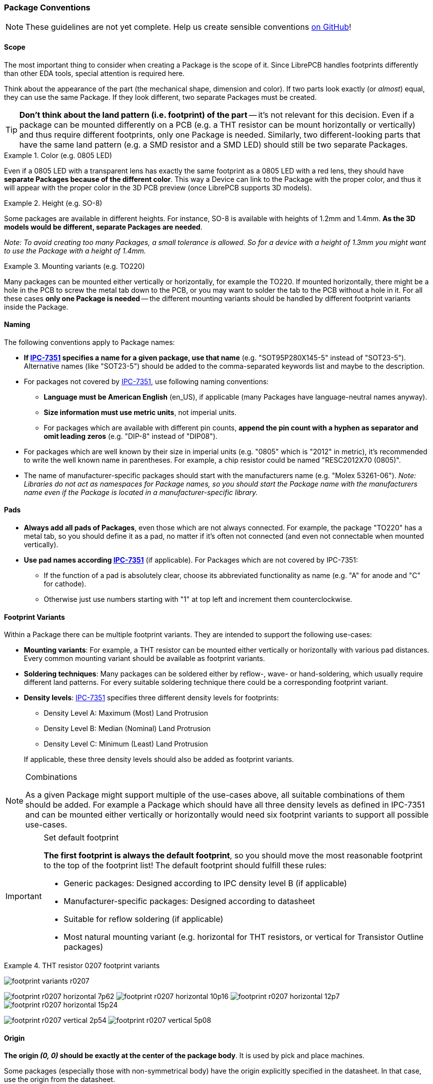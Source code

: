 [#libraryconventions-packages]
=== Package Conventions
:ipc7351-pdf: http://pcbget.ru/Files/Standarts/IPC_7351.pdf
:ipc7351-naming-pdf: http://ohm.bu.edu/~pbohn/__Engineering_Reference/pcb_layout/pcbmatrix/IPC-7x51%20&%20PCBM%20Land%20Pattern%20Naming%20Convention.pdf
:ipc7351c-slides: https://ocipcdc.org/archive/What_is_New_in_IPC-7351C_03_11_2015.pdf

[NOTE]
====
These guidelines are not yet complete. Help us create sensible conventions
https://github.com/LibrePCB/librepcb-doc/issues?q=is%3Aissue+label%3A%22Conventions%3A+Packages%22[on GitHub]!
====


[#libraryconventions-packages-scope]
==== Scope

The most important thing to consider when creating a Package is the scope
of it. Since LibrePCB handles footprints differently than other EDA tools,
special attention is required here.

Think about the appearance of the part (the mechanical shape, dimension and
color). If two parts look exactly (or _almost_) equal, they can use the same
Package. If they look different, two separate Packages must be created.

[TIP]
====
*Don't think about the land pattern (i.e. footprint) of the part* -- it's not
relevant for this decision. Even if a package can be mounted differently on
a PCB (e.g. a THT resistor can be mount horizontally or vertically) and thus
require different footprints, only one Package is needed. Similarly, two
different-looking parts that have the same land pattern (e.g. a SMD resistor
and a SMD LED) should still be two separate Packages.
====

.Color (e.g. 0805 LED)
====
Even if a 0805 LED with a transparent lens has exactly the same footprint as a 
0805 LED with a red lens, they should have *separate Packages because of the
different color*. This way a Device can link to the Package with the proper
color, and thus it will appear with the proper color in the 3D PCB preview
(once LibrePCB supports 3D models).
====

.Height (e.g. SO-8)
====
Some packages are available in different heights. For instance, SO-8 is
available with heights of 1.2mm and 1.4mm. *As the 3D models would be different,
separate Packages are needed*.

_Note: To avoid creating too many Packages, a small tolerance is allowed. So for
a device with a height of 1.3mm you might want to use the Package with a height
of 1.4mm._
====

.Mounting variants (e.g. TO220)
====
Many packages can be mounted either vertically or horizontally, for example the
TO220. If mounted horizontally, there might be a hole in the PCB to screw the
metal tab down to the PCB, or you may want to solder the tab to the PCB without
a hole in it. For all these cases *only one Package is needed* -- the different
mounting variants should be handled by different footprint variants inside the
Package.
====


[#libraryconventions-packages-naming]
==== Naming

The following conventions apply to Package names:

* *If {ipc7351-naming-pdf}[IPC-7351] specifies a name for a given package, use
  that name* (e.g. "SOT95P280X145-5" instead of "SOT23-5"). Alternative names
  (like "SOT23-5") should be added to the comma-separated keywords list and
  maybe to the description.
* For packages not covered by {ipc7351-naming-pdf}[IPC-7351], use following
  naming conventions:
** *Language must be American English* (en_US), if applicable (many Packages
   have language-neutral names anyway).
** *Size information must use metric units*, not imperial units.
** For packages which are available with different pin counts, *append the pin
   count with a hyphen as separator and omit leading zeros* (e.g. "DIP-8"
   instead of "DIP08").
* For packages which are well known by their size in imperial units (e.g. "0805"
  which is "2012" in metric), it's recommended to write the well known name in
  parentheses. For example, a chip resistor could be named "RESC2012X70 (0805)".
* The name of manufacturer-specific packages should start with the manufacturers
  name (e.g. "Molex 53261-06"). _Note: Libraries do not act as namespaces for
  Package names, so you should start the Package name with the manufacturers name
  even if the Package is located in a manufacturer-specific library._


[#libraryconventions-packages-pads]
==== Pads

* *Always add all pads of Packages*, even those which are not always connected.
  For example, the package "TO220" has a metal tab, so you should define it as
  a pad, no matter if it's often not connected (and even not connectable when
  mounted vertically).
* *Use pad names according {ipc7351-pdf}[IPC-7351]* (if applicable). For
  Packages which are not covered by IPC-7351:
** If the function of a pad is absolutely clear, choose its abbreviated
   functionality as name (e.g. "A" for anode and "C" for cathode).
** Otherwise just use numbers starting with "1" at top left and increment
   them counterclockwise.


[#libraryconventions-packages-footprints]
==== Footprint Variants

Within a Package there can be multiple footprint variants. They are intended
to support the following use-cases:

* *Mounting variants*: For example, a THT resistor can be mounted either
  vertically or horizontally with various pad distances. Every common mounting
  variant should be available as footprint variants.
* *Soldering techniques*: Many packages can be soldered either by reflow-,
  wave- or hand-soldering, which usually require different land patterns. For
  every suitable soldering technique there could be a corresponding footprint
  variant.
* *Density levels*: {ipc7351-pdf}[IPC-7351] specifies three different density
  levels for footprints:
+
--
* Density Level A: Maximum (Most) Land Protrusion
* Density Level B: Median (Nominal) Land Protrusion
* Density Level C: Minimum (Least) Land Protrusion
--
If applicable, these three density levels should also be added as footprint
variants.

.Combinations
[NOTE]
====
As a given Package might support multiple of the use-cases above, all suitable
combinations of them should be added. For example a Package which should have
all three density levels as defined in IPC-7351 and can be mounted either
vertically or horizontally would need six footprint variants to support all
possible use-cases.
====

.Set default footprint
[IMPORTANT]
====
*The first footprint is always the default footprint*, so you should move
the most reasonable footprint to the top of the footprint list! The default
footprint should fulfill these rules:

* Generic packages: Designed according to IPC density level B (if applicable)
* Manufacturer-specific packages: Designed according to datasheet
* Suitable for reflow soldering (if applicable)
* Most natural mounting variant (e.g. horizontal for THT resistors, or
  vertical for Transistor Outline packages)
====

.THT resistor 0207 footprint variants
====
image:img/footprint_variants_r0207.png[]

image:img/footprint_r0207_horizontal_7p62.png[]
image:img/footprint_r0207_horizontal_10p16.png[]
image:img/footprint_r0207_horizontal_12p7.png[]
image:img/footprint_r0207_horizontal_15p24.png[]

image:img/footprint_r0207_vertical_2p54.png[]
image:img/footprint_r0207_vertical_5p08.png[]
====


[#libraryconventions-packages-origin]
==== Origin

*The origin _(0, 0)_ should be exactly at the center of the package body*. It
is used by pick and place machines.

Some packages (especially those with non-symmetrical body) have the origin
explicitly specified in the datasheet. In that case, use the origin from
the datasheet.


[#libraryconventions-packages-orientation]
==== Orientation

*Footprints must be drawn from the top-view*. When a footprint needs to appear
on the bottom of a board, this can be done in the board editor by mirroring it.

*Pin 1 should always be at the top left*, as defined in
{ipc7351c-slides}[IPC-7351C "Level A"] (slide 22).

.Footprint orientation examples
====
image:img/footprint_pin1_dip8.png[]
image:img/footprint_pin1_sot669.png[]
====


[#libraryconventions-packages-placement]
==== Placement Layer

The _Top Placement_ layer is intended to be printed on silkscreen and thus
should contain information required for assembling the PCB. But don't put too
many things on that layer as it would waste space on the PCB!

Typically this layer should only contain some lines and dots to indicate where
and in which orientation the device gets assembled, for example an outline and
a dot next to pin 1.

*The placement should be drawn according {ipc7351c-slides}[IPC-7351C]*. The
most important rules are the following:

* *It should stay visible after assembling the package* to allow reviewing
  positioning and orientation of assembled devices. In other words, the
  placement layer should primarily contain drawings _around_ the package's
  body, but not _under_ it.
* *Line width:* 0.15mm typical, 0.1mm minimum
* *Clearance to copper layers:* Equal or greater than the line width

.Placement layer examples (only placement and copper layers shown)
====
image:img/footprint_placement_sot23.png[]
image:img/footprint_placement_r0603.png[]
====


[#libraryconventions-packages-documentation]
==== Documentation Layer

The layer _Top Documentation_ should be used to draw the most important
details of the package's appearance. It could be considered as an alternative
to the 3D model of a package. But in contrast to the 3D model, the
documentation layer is visible in the board editor while layouting the PCB.

Following things should be placed on the documentation layer:

* *The package's exact outline.* _Attention: The *outer* edges of the lines
  should correspond to the package's edges, *not* the middle of the lines!
  So, for example if the body is 5x5mm and the line width 0.2mm, you have to
  draw a 4.8x4.8mm rectangle._
* *The top view of the leads/legs:* The leads or legs of both THT and SMT
  pads should be drawn from the top view, i.e. the vertical projection of
  them. This is needed to make packages look realistic on the documentation
  layer, as leads and legs are an important part of the appearance of
  packages.
* *The contact area of SMT leads:* The area where SMT leads touch the copper
  land pattern should be drawn as *filled polygons with a line width of 0mm*.
  This helps the PCB designer to see the expansion of the land pattern, i.e.
  how much copper is around the actual lead.

.Documentation layer examples (only documentation and copper layers shown)
====
image:img/footprint_documentation_soic6.png[]
image:img/footprint_documentation_r0603.png[]
image:img/footprint_documentation_to220.png[]
====


[#libraryconventions-packages-textelements]
==== Text Elements

Typical footprints should have exactly two text elements: `{{NAME}}` and
`{{VALUE}}`.

The name should normally be placed at top of the package body, slightly above
the outline and aligned at bottom center. The value should be placed at the
bottom center, slightly below the package body and aligned at the top center.

*Always make sure that the text elements do not overlap with pads or with the
placement layer*. Otherwise the text might be unreadable on silkscreen. In
addition, text elements should usually be placed outside the Package body to
still see them on silkscreen of an assembled PCB.

Keep in mind that the bottom-aligned anchor is placed on the text baseline.
This means that some letters like "g" or "y" might extend slightly below the
anchor.

// Image floats at the right of the table
.Typical footprint name properties
image::img/footprint_text_properties.png[role="right"]

.Typical text element properties
[cols="s,e,e",options="header,autowidth"]
|===
| Property          | Name text element     | Value text element
| Layer             | Top Names             | Top Values
| Text              | {{NAME}}              | {{VALUE}}
| Alignment         | Bottom Center         | Top Center
| Height            | 1.0mm (or larger)     | 1.0mm (or larger)
| Stroke Width      | 0.2mm (or thicker)    | 0.2mm (or thicker)
| Letter Spacing    | Auto                  | Auto
| Line Spacing      | Auto                  | Auto
| Mirror            | No                    | No
| Auto-Rotate       | Yes                   | Yes
|===

.Special cases
[NOTE]
====
These rules should be fine for many Packages, but probably not for all of
them. For special cases it's allowed to have slightly different properties
if they are more suitable.
====

.Footprint text element examples
====
image:img/footprint_text_anchor_dip8.png[]
image:img/footprint_text_anchor_sot23.png[]
====
